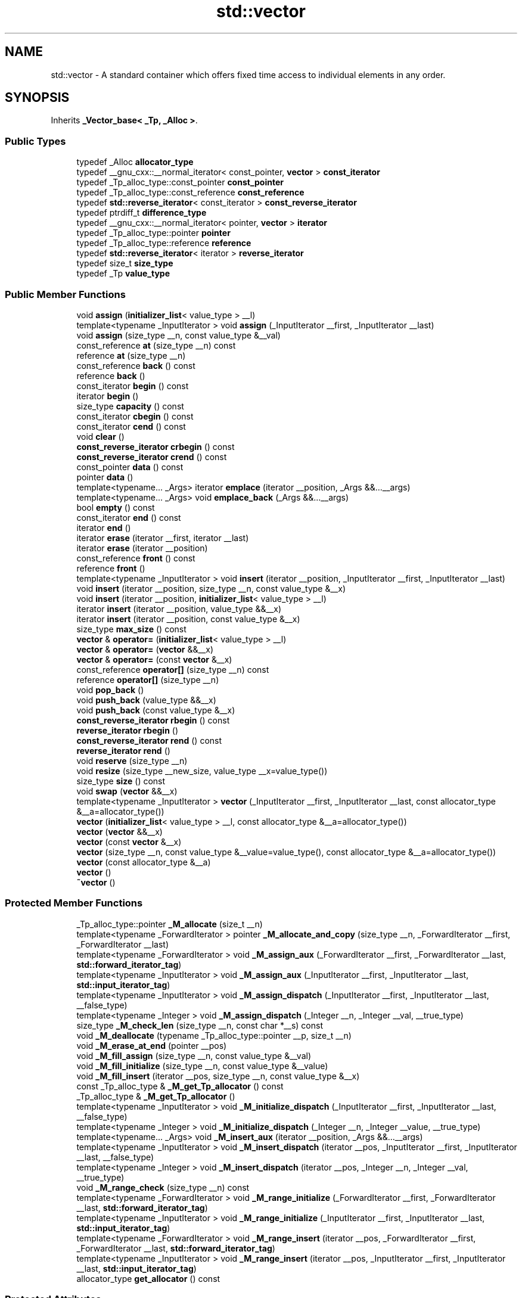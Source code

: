 .TH "std::vector" 3 "21 Apr 2009" "libstdc++" \" -*- nroff -*-
.ad l
.nh
.SH NAME
std::vector \- A standard container which offers fixed time access to individual elements in any order.  

.PP
.SH SYNOPSIS
.br
.PP
Inherits \fB_Vector_base< _Tp, _Alloc >\fP.
.PP
.SS "Public Types"

.in +1c
.ti -1c
.RI "typedef _Alloc \fBallocator_type\fP"
.br
.ti -1c
.RI "typedef __gnu_cxx::__normal_iterator< const_pointer, \fBvector\fP > \fBconst_iterator\fP"
.br
.ti -1c
.RI "typedef _Tp_alloc_type::const_pointer \fBconst_pointer\fP"
.br
.ti -1c
.RI "typedef _Tp_alloc_type::const_reference \fBconst_reference\fP"
.br
.ti -1c
.RI "typedef \fBstd::reverse_iterator\fP< const_iterator > \fBconst_reverse_iterator\fP"
.br
.ti -1c
.RI "typedef ptrdiff_t \fBdifference_type\fP"
.br
.ti -1c
.RI "typedef __gnu_cxx::__normal_iterator< pointer, \fBvector\fP > \fBiterator\fP"
.br
.ti -1c
.RI "typedef _Tp_alloc_type::pointer \fBpointer\fP"
.br
.ti -1c
.RI "typedef _Tp_alloc_type::reference \fBreference\fP"
.br
.ti -1c
.RI "typedef \fBstd::reverse_iterator\fP< iterator > \fBreverse_iterator\fP"
.br
.ti -1c
.RI "typedef size_t \fBsize_type\fP"
.br
.ti -1c
.RI "typedef _Tp \fBvalue_type\fP"
.br
.in -1c
.SS "Public Member Functions"

.in +1c
.ti -1c
.RI "void \fBassign\fP (\fBinitializer_list\fP< value_type > __l)"
.br
.ti -1c
.RI "template<typename _InputIterator > void \fBassign\fP (_InputIterator __first, _InputIterator __last)"
.br
.ti -1c
.RI "void \fBassign\fP (size_type __n, const value_type &__val)"
.br
.ti -1c
.RI "const_reference \fBat\fP (size_type __n) const "
.br
.ti -1c
.RI "reference \fBat\fP (size_type __n)"
.br
.ti -1c
.RI "const_reference \fBback\fP () const "
.br
.ti -1c
.RI "reference \fBback\fP ()"
.br
.ti -1c
.RI "const_iterator \fBbegin\fP () const "
.br
.ti -1c
.RI "iterator \fBbegin\fP ()"
.br
.ti -1c
.RI "size_type \fBcapacity\fP () const "
.br
.ti -1c
.RI "const_iterator \fBcbegin\fP () const "
.br
.ti -1c
.RI "const_iterator \fBcend\fP () const "
.br
.ti -1c
.RI "void \fBclear\fP ()"
.br
.ti -1c
.RI "\fBconst_reverse_iterator\fP \fBcrbegin\fP () const "
.br
.ti -1c
.RI "\fBconst_reverse_iterator\fP \fBcrend\fP () const "
.br
.ti -1c
.RI "const_pointer \fBdata\fP () const "
.br
.ti -1c
.RI "pointer \fBdata\fP ()"
.br
.ti -1c
.RI "template<typename... _Args> iterator \fBemplace\fP (iterator __position, _Args &&...__args)"
.br
.ti -1c
.RI "template<typename... _Args> void \fBemplace_back\fP (_Args &&...__args)"
.br
.ti -1c
.RI "bool \fBempty\fP () const "
.br
.ti -1c
.RI "const_iterator \fBend\fP () const "
.br
.ti -1c
.RI "iterator \fBend\fP ()"
.br
.ti -1c
.RI "iterator \fBerase\fP (iterator __first, iterator __last)"
.br
.ti -1c
.RI "iterator \fBerase\fP (iterator __position)"
.br
.ti -1c
.RI "const_reference \fBfront\fP () const "
.br
.ti -1c
.RI "reference \fBfront\fP ()"
.br
.ti -1c
.RI "template<typename _InputIterator > void \fBinsert\fP (iterator __position, _InputIterator __first, _InputIterator __last)"
.br
.ti -1c
.RI "void \fBinsert\fP (iterator __position, size_type __n, const value_type &__x)"
.br
.ti -1c
.RI "void \fBinsert\fP (iterator __position, \fBinitializer_list\fP< value_type > __l)"
.br
.ti -1c
.RI "iterator \fBinsert\fP (iterator __position, value_type &&__x)"
.br
.ti -1c
.RI "iterator \fBinsert\fP (iterator __position, const value_type &__x)"
.br
.ti -1c
.RI "size_type \fBmax_size\fP () const "
.br
.ti -1c
.RI "\fBvector\fP & \fBoperator=\fP (\fBinitializer_list\fP< value_type > __l)"
.br
.ti -1c
.RI "\fBvector\fP & \fBoperator=\fP (\fBvector\fP &&__x)"
.br
.ti -1c
.RI "\fBvector\fP & \fBoperator=\fP (const \fBvector\fP &__x)"
.br
.ti -1c
.RI "const_reference \fBoperator[]\fP (size_type __n) const "
.br
.ti -1c
.RI "reference \fBoperator[]\fP (size_type __n)"
.br
.ti -1c
.RI "void \fBpop_back\fP ()"
.br
.ti -1c
.RI "void \fBpush_back\fP (value_type &&__x)"
.br
.ti -1c
.RI "void \fBpush_back\fP (const value_type &__x)"
.br
.ti -1c
.RI "\fBconst_reverse_iterator\fP \fBrbegin\fP () const "
.br
.ti -1c
.RI "\fBreverse_iterator\fP \fBrbegin\fP ()"
.br
.ti -1c
.RI "\fBconst_reverse_iterator\fP \fBrend\fP () const "
.br
.ti -1c
.RI "\fBreverse_iterator\fP \fBrend\fP ()"
.br
.ti -1c
.RI "void \fBreserve\fP (size_type __n)"
.br
.ti -1c
.RI "void \fBresize\fP (size_type __new_size, value_type __x=value_type())"
.br
.ti -1c
.RI "size_type \fBsize\fP () const "
.br
.ti -1c
.RI "void \fBswap\fP (\fBvector\fP &&__x)"
.br
.ti -1c
.RI "template<typename _InputIterator > \fBvector\fP (_InputIterator __first, _InputIterator __last, const allocator_type &__a=allocator_type())"
.br
.ti -1c
.RI "\fBvector\fP (\fBinitializer_list\fP< value_type > __l, const allocator_type &__a=allocator_type())"
.br
.ti -1c
.RI "\fBvector\fP (\fBvector\fP &&__x)"
.br
.ti -1c
.RI "\fBvector\fP (const \fBvector\fP &__x)"
.br
.ti -1c
.RI "\fBvector\fP (size_type __n, const value_type &__value=value_type(), const allocator_type &__a=allocator_type())"
.br
.ti -1c
.RI "\fBvector\fP (const allocator_type &__a)"
.br
.ti -1c
.RI "\fBvector\fP ()"
.br
.ti -1c
.RI "\fB~vector\fP ()"
.br
.in -1c
.SS "Protected Member Functions"

.in +1c
.ti -1c
.RI "_Tp_alloc_type::pointer \fB_M_allocate\fP (size_t __n)"
.br
.ti -1c
.RI "template<typename _ForwardIterator > pointer \fB_M_allocate_and_copy\fP (size_type __n, _ForwardIterator __first, _ForwardIterator __last)"
.br
.ti -1c
.RI "template<typename _ForwardIterator > void \fB_M_assign_aux\fP (_ForwardIterator __first, _ForwardIterator __last, \fBstd::forward_iterator_tag\fP)"
.br
.ti -1c
.RI "template<typename _InputIterator > void \fB_M_assign_aux\fP (_InputIterator __first, _InputIterator __last, \fBstd::input_iterator_tag\fP)"
.br
.ti -1c
.RI "template<typename _InputIterator > void \fB_M_assign_dispatch\fP (_InputIterator __first, _InputIterator __last, __false_type)"
.br
.ti -1c
.RI "template<typename _Integer > void \fB_M_assign_dispatch\fP (_Integer __n, _Integer __val, __true_type)"
.br
.ti -1c
.RI "size_type \fB_M_check_len\fP (size_type __n, const char *__s) const "
.br
.ti -1c
.RI "void \fB_M_deallocate\fP (typename _Tp_alloc_type::pointer __p, size_t __n)"
.br
.ti -1c
.RI "void \fB_M_erase_at_end\fP (pointer __pos)"
.br
.ti -1c
.RI "void \fB_M_fill_assign\fP (size_type __n, const value_type &__val)"
.br
.ti -1c
.RI "void \fB_M_fill_initialize\fP (size_type __n, const value_type &__value)"
.br
.ti -1c
.RI "void \fB_M_fill_insert\fP (iterator __pos, size_type __n, const value_type &__x)"
.br
.ti -1c
.RI "const _Tp_alloc_type & \fB_M_get_Tp_allocator\fP () const"
.br
.ti -1c
.RI "_Tp_alloc_type & \fB_M_get_Tp_allocator\fP ()"
.br
.ti -1c
.RI "template<typename _InputIterator > void \fB_M_initialize_dispatch\fP (_InputIterator __first, _InputIterator __last, __false_type)"
.br
.ti -1c
.RI "template<typename _Integer > void \fB_M_initialize_dispatch\fP (_Integer __n, _Integer __value, __true_type)"
.br
.ti -1c
.RI "template<typename... _Args> void \fB_M_insert_aux\fP (iterator __position, _Args &&...__args)"
.br
.ti -1c
.RI "template<typename _InputIterator > void \fB_M_insert_dispatch\fP (iterator __pos, _InputIterator __first, _InputIterator __last, __false_type)"
.br
.ti -1c
.RI "template<typename _Integer > void \fB_M_insert_dispatch\fP (iterator __pos, _Integer __n, _Integer __val, __true_type)"
.br
.ti -1c
.RI "void \fB_M_range_check\fP (size_type __n) const "
.br
.ti -1c
.RI "template<typename _ForwardIterator > void \fB_M_range_initialize\fP (_ForwardIterator __first, _ForwardIterator __last, \fBstd::forward_iterator_tag\fP)"
.br
.ti -1c
.RI "template<typename _InputIterator > void \fB_M_range_initialize\fP (_InputIterator __first, _InputIterator __last, \fBstd::input_iterator_tag\fP)"
.br
.ti -1c
.RI "template<typename _ForwardIterator > void \fB_M_range_insert\fP (iterator __pos, _ForwardIterator __first, _ForwardIterator __last, \fBstd::forward_iterator_tag\fP)"
.br
.ti -1c
.RI "template<typename _InputIterator > void \fB_M_range_insert\fP (iterator __pos, _InputIterator __first, _InputIterator __last, \fBstd::input_iterator_tag\fP)"
.br
.ti -1c
.RI "allocator_type \fBget_allocator\fP () const"
.br
.in -1c
.SS "Protected Attributes"

.in +1c
.ti -1c
.RI "_Vector_impl \fB_M_impl\fP"
.br
.in -1c
.SH "Detailed Description"
.PP 

.SS "template<typename _Tp, typename _Alloc = std::allocator<_Tp>> class std::vector< _Tp, _Alloc >"
A standard container which offers fixed time access to individual elements in any order. 

Meets the requirements of a \fCcontainer\fP, a \fCreversible container\fP, and a \fCsequence\fP, including the \fCoptional sequence requirements\fP with the exception of \fCpush_front\fP and \fCpop_front\fP.
.PP
In some terminology a vector can be described as a dynamic C-style \fBarray\fP, it offers fast and efficient access to individual elements in any order and saves the user from worrying about memory and size allocation. Subscripting ( \fC\fP[] ) access is also provided as with C-style arrays. 
.PP
Definition at line 170 of file stl_vector.h.
.SH "Constructor & Destructor Documentation"
.PP 
.SS "template<typename _Tp, typename _Alloc = std::allocator<_Tp>> \fBstd::vector\fP< _Tp, _Alloc >::\fBvector\fP ()\fC [inline]\fP"
.PP
Default constructor creates no elements. 
.PP
Definition at line 207 of file stl_vector.h.
.SS "template<typename _Tp, typename _Alloc = std::allocator<_Tp>> \fBstd::vector\fP< _Tp, _Alloc >::\fBvector\fP (const allocator_type & __a)\fC [inline, explicit]\fP"
.PP
Creates a vector with no elements. 
.PP
\fBParameters:\fP
.RS 4
\fIa\fP An \fBallocator\fP object. 
.RE
.PP

.PP
Definition at line 215 of file stl_vector.h.
.SS "template<typename _Tp, typename _Alloc = std::allocator<_Tp>> \fBstd::vector\fP< _Tp, _Alloc >::\fBvector\fP (size_type __n, const value_type & __value = \fCvalue_type()\fP, const allocator_type & __a = \fCallocator_type()\fP)\fC [inline, explicit]\fP"
.PP
Creates a vector with copies of an exemplar element. 
.PP
\fBParameters:\fP
.RS 4
\fIn\fP The number of elements to initially create. 
.br
\fIvalue\fP An element to copy. 
.br
\fIa\fP An \fBallocator\fP.
.RE
.PP
This constructor fills the vector with \fIn\fP copies of \fIvalue\fP. 
.PP
Definition at line 227 of file stl_vector.h.
.SS "template<typename _Tp, typename _Alloc = std::allocator<_Tp>> \fBstd::vector\fP< _Tp, _Alloc >::\fBvector\fP (const \fBvector\fP< _Tp, _Alloc > & __x)\fC [inline]\fP"
.PP
Vector copy constructor. 
.PP
\fBParameters:\fP
.RS 4
\fIx\fP A vector of identical element and \fBallocator\fP types.
.RE
.PP
The newly-created vector uses a copy of the allocation object used by \fIx\fP. All the elements of \fIx\fP are copied, but any extra memory in \fIx\fP (for fast expansion) will not be copied. 
.PP
Definition at line 241 of file stl_vector.h.
.SS "template<typename _Tp, typename _Alloc = std::allocator<_Tp>> \fBstd::vector\fP< _Tp, _Alloc >::\fBvector\fP (\fBvector\fP< _Tp, _Alloc > && __x)\fC [inline]\fP"
.PP
Vector move constructor. 
.PP
\fBParameters:\fP
.RS 4
\fIx\fP A vector of identical element and \fBallocator\fP types.
.RE
.PP
The newly-created vector contains the exact contents of \fIx\fP. The contents of \fIx\fP are a valid, but unspecified vector. 
.PP
Definition at line 257 of file stl_vector.h.
.SS "template<typename _Tp, typename _Alloc = std::allocator<_Tp>> \fBstd::vector\fP< _Tp, _Alloc >::\fBvector\fP (\fBinitializer_list\fP< value_type > __l, const allocator_type & __a = \fCallocator_type()\fP)\fC [inline]\fP"
.PP
Builds a vector from an initializer \fBlist\fP. 
.PP
\fBParameters:\fP
.RS 4
\fIl\fP An \fBinitializer_list\fP. 
.br
\fIa\fP An \fBallocator\fP.
.RE
.PP
Create a vector consisting of copies of the elements in the \fBinitializer_list\fP \fIl\fP.
.PP
This will call the element type's copy constructor N times (where N is \fIl.size()\fP) and do no memory reallocation. 
.PP
Definition at line 271 of file stl_vector.h.
.SS "template<typename _Tp, typename _Alloc = std::allocator<_Tp>> template<typename _InputIterator > \fBstd::vector\fP< _Tp, _Alloc >::\fBvector\fP (_InputIterator __first, _InputIterator __last, const allocator_type & __a = \fCallocator_type()\fP)\fC [inline]\fP"
.PP
Builds a vector from a range. 
.PP
\fBParameters:\fP
.RS 4
\fIfirst\fP An input \fBiterator\fP. 
.br
\fIlast\fP An input \fBiterator\fP. 
.br
\fIa\fP An \fBallocator\fP.
.RE
.PP
Create a vector consisting of copies of the elements from [first,last).
.PP
If the iterators are forward, bidirectional, or random-access, then this will call the elements' copy constructor N times (where N is distance(first,last)) and do no memory reallocation. But if only input iterators are used, then this will do at most 2N calls to the copy constructor, and logN memory reallocations. 
.PP
Definition at line 297 of file stl_vector.h.
.SS "template<typename _Tp, typename _Alloc = std::allocator<_Tp>> \fBstd::vector\fP< _Tp, _Alloc >::~\fBvector\fP ()\fC [inline]\fP"
.PP
The dtor only erases the elements, and note that if the elements themselves are pointers, the pointed-to memory is not touched in any way. Managing the pointer is the user's responsibility. 
.PP
Definition at line 312 of file stl_vector.h.
.SH "Member Function Documentation"
.PP 
.SS "template<typename _Tp, typename _Alloc = std::allocator<_Tp>> template<typename _ForwardIterator > pointer \fBstd::vector\fP< _Tp, _Alloc >::_M_allocate_and_copy (size_type __n, _ForwardIterator __first, _ForwardIterator __last)\fC [inline, protected]\fP"
.PP
Memory expansion handler. Uses the member allocation function to obtain \fIn\fP bytes of memory, and then copies [first,last) into it. 
.PP
Definition at line 960 of file stl_vector.h.
.PP
Referenced by std::vector< _Tp, _Alloc >::operator=().
.SS "template<typename _Tp, typename _Alloc = std::allocator<_Tp>> void \fBstd::vector\fP< _Tp, _Alloc >::_M_range_check (size_type __n) const\fC [inline, protected]\fP"
.PP
Safety check used only from \fBat()\fP. 
.PP
Definition at line 631 of file stl_vector.h.
.SS "template<typename _Tp, typename _Alloc = std::allocator<_Tp>> void \fBstd::vector\fP< _Tp, _Alloc >::assign (\fBinitializer_list\fP< value_type > __l)\fC [inline]\fP"
.PP
Assigns an initializer \fBlist\fP to a vector. 
.PP
\fBParameters:\fP
.RS 4
\fIl\fP An \fBinitializer_list\fP.
.RE
.PP
This function fills a vector with copies of the elements in the initializer \fBlist\fP \fIl\fP.
.PP
Note that the assignment completely changes the vector and that the resulting vector's size is the same as the number of elements assigned. Old data may be lost. 
.PP
Definition at line 411 of file stl_vector.h.
.PP
Referenced by std::vector< _Node *, _Nodeptr_Alloc >::assign().
.SS "template<typename _Tp, typename _Alloc = std::allocator<_Tp>> template<typename _InputIterator > void \fBstd::vector\fP< _Tp, _Alloc >::assign (_InputIterator __first, _InputIterator __last)\fC [inline]\fP"
.PP
Assigns a range to a vector. 
.PP
\fBParameters:\fP
.RS 4
\fIfirst\fP An input \fBiterator\fP. 
.br
\fIlast\fP An input \fBiterator\fP.
.RE
.PP
This function fills a vector with copies of the elements in the range [first,last).
.PP
Note that the assignment completely changes the vector and that the resulting vector's size is the same as the number of elements assigned. Old data may be lost. 
.PP
Definition at line 391 of file stl_vector.h.
.SS "template<typename _Tp, typename _Alloc = std::allocator<_Tp>> void \fBstd::vector\fP< _Tp, _Alloc >::assign (size_type __n, const value_type & __val)\fC [inline]\fP"
.PP
Assigns a given value to a vector. 
.PP
\fBParameters:\fP
.RS 4
\fIn\fP Number of elements to be assigned. 
.br
\fIval\fP Value to be assigned.
.RE
.PP
This function fills a vector with \fIn\fP copies of the given value. Note that the assignment completely changes the vector and that the resulting vector's size is the same as the number of elements assigned. Old data may be lost. 
.PP
Definition at line 374 of file stl_vector.h.
.SS "template<typename _Tp, typename _Alloc = std::allocator<_Tp>> const_reference \fBstd::vector\fP< _Tp, _Alloc >::at (size_type __n) const\fC [inline]\fP"
.PP
Provides access to the data contained in the vector. 
.PP
\fBParameters:\fP
.RS 4
\fIn\fP The index of the element for which data should be accessed. 
.RE
.PP
\fBReturns:\fP
.RS 4
Read-only (constant) reference to data. 
.RE
.PP
\fBExceptions:\fP
.RS 4
\fI\fBstd::out_of_range\fP\fP If \fIn\fP is an invalid index.
.RE
.PP
This function provides for safer data access. The parameter is first checked that it is in the range of the \fBvector\fP. The function throws \fBout_of_range\fP if the check fails. 
.PP
Definition at line 668 of file stl_vector.h.
.SS "template<typename _Tp, typename _Alloc = std::allocator<_Tp>> reference \fBstd::vector\fP< _Tp, _Alloc >::at (size_type __n)\fC [inline]\fP"
.PP
Provides access to the data contained in the vector. 
.PP
\fBParameters:\fP
.RS 4
\fIn\fP The index of the element for which data should be accessed. 
.RE
.PP
\fBReturns:\fP
.RS 4
Read/write reference to data. 
.RE
.PP
\fBExceptions:\fP
.RS 4
\fI\fBstd::out_of_range\fP\fP If \fIn\fP is an invalid index.
.RE
.PP
This function provides for safer data access. The parameter is first checked that it is in the range of the \fBvector\fP. The function throws \fBout_of_range\fP if the check fails. 
.PP
Definition at line 650 of file stl_vector.h.
.SS "template<typename _Tp, typename _Alloc = std::allocator<_Tp>> const_reference \fBstd::vector\fP< _Tp, _Alloc >::back () const\fC [inline]\fP"
.PP
Returns a read-only (constant) reference to the data at the last element of the vector. 
.PP
Definition at line 703 of file stl_vector.h.
.SS "template<typename _Tp, typename _Alloc = std::allocator<_Tp>> reference \fBstd::vector\fP< _Tp, _Alloc >::back ()\fC [inline]\fP"
.PP
Returns a read/write reference to the data at the last element of the vector. 
.PP
Definition at line 695 of file stl_vector.h.
.SS "template<typename _Tp, typename _Alloc = std::allocator<_Tp>> const_iterator \fBstd::vector\fP< _Tp, _Alloc >::begin () const\fC [inline]\fP"
.PP
Returns a read-only (constant) \fBiterator\fP that points to the first element in the vector. Iteration is done in ordinary element order. 
.PP
Reimplemented in \fBstd::match_results< _Bi_iter, _Allocator >\fP, and \fBstd::match_results< _Bi_iter >\fP.
.PP
Definition at line 434 of file stl_vector.h.
.SS "template<typename _Tp, typename _Alloc = std::allocator<_Tp>> iterator \fBstd::vector\fP< _Tp, _Alloc >::begin ()\fC [inline]\fP"
.PP
Returns a read/write \fBiterator\fP that points to the first element in the vector. Iteration is done in ordinary element order. 
.PP
Definition at line 425 of file stl_vector.h.
.PP
Referenced by std::vector< _Tp, _Alloc >::emplace(), std::vector< _Tp, _Alloc >::insert(), __gnu_parallel::multiseq_partition(), __gnu_parallel::multiseq_selection(), __gnu_parallel::multiway_merge_exact_splitting(), std::vector< _Tp, _Alloc >::operator=(), std::operator==(), __gnu_parallel::parallel_sort_mwms_pu(), and std::vector< _Node *, _Nodeptr_Alloc >::vector().
.SS "template<typename _Tp, typename _Alloc = std::allocator<_Tp>> size_type \fBstd::vector\fP< _Tp, _Alloc >::capacity () const\fC [inline]\fP"
.PP
Returns the total number of elements that the vector can hold before needing to allocate more memory. 
.PP
Definition at line 565 of file stl_vector.h.
.PP
Referenced by std::vector< _Tp, _Alloc >::operator=().
.SS "template<typename _Tp, typename _Alloc = std::allocator<_Tp>> const_iterator \fBstd::vector\fP< _Tp, _Alloc >::cbegin () const\fC [inline]\fP"
.PP
Returns a read-only (constant) \fBiterator\fP that points to the first element in the vector. Iteration is done in ordinary element order. 
.PP
Reimplemented in \fBstd::match_results< _Bi_iter, _Allocator >\fP, and \fBstd::match_results< _Bi_iter >\fP.
.PP
Definition at line 498 of file stl_vector.h.
.SS "template<typename _Tp, typename _Alloc = std::allocator<_Tp>> const_iterator \fBstd::vector\fP< _Tp, _Alloc >::cend () const\fC [inline]\fP"
.PP
Returns a read-only (constant) \fBiterator\fP that points one past the last element in the vector. Iteration is done in ordinary element order. 
.PP
Reimplemented in \fBstd::match_results< _Bi_iter, _Allocator >\fP, and \fBstd::match_results< _Bi_iter >\fP.
.PP
Definition at line 507 of file stl_vector.h.
.SS "template<typename _Tp, typename _Alloc = std::allocator<_Tp>> void \fBstd::vector\fP< _Tp, _Alloc >::clear ()\fC [inline]\fP"
.PP
Erases all the elements. Note that this function only erases the elements, and that if the elements themselves are pointers, the pointed-to memory is not touched in any way. Managing the pointer is the user's responsibility. 
.PP
Definition at line 950 of file stl_vector.h.
.SS "template<typename _Tp, typename _Alloc = std::allocator<_Tp>> \fBconst_reverse_iterator\fP \fBstd::vector\fP< _Tp, _Alloc >::crbegin () const\fC [inline]\fP"
.PP
Returns a read-only (constant) reverse \fBiterator\fP that points to the last element in the vector. Iteration is done in reverse element order. 
.PP
Definition at line 516 of file stl_vector.h.
.SS "template<typename _Tp, typename _Alloc = std::allocator<_Tp>> \fBconst_reverse_iterator\fP \fBstd::vector\fP< _Tp, _Alloc >::crend () const\fC [inline]\fP"
.PP
Returns a read-only (constant) reverse \fBiterator\fP that points to one before the first element in the vector. Iteration is done in reverse element order. 
.PP
Definition at line 525 of file stl_vector.h.
.SS "template<typename _Tp, typename _Alloc = std::allocator<_Tp>> pointer \fBstd::vector\fP< _Tp, _Alloc >::data ()\fC [inline]\fP"
.PP
Returns a pointer such that [\fBdata()\fP, \fBdata()\fP + \fBsize()\fP) is a valid range. For a non-empty vector, \fBdata()\fP == &\fBfront()\fP. 
.PP
Definition at line 714 of file stl_vector.h.
.SS "template<typename _Tp , typename _Alloc > template<typename... _Args> \fBvector\fP< _Tp, _Alloc >::iterator vector::emplace (iterator __position, _Args &&... __args)\fC [inline]\fP"
.PP
Inserts an object in vector before specified \fBiterator\fP. 
.PP
\fBParameters:\fP
.RS 4
\fIposition\fP An \fBiterator\fP into the vector. 
.br
\fIargs\fP Arguments. 
.RE
.PP
\fBReturns:\fP
.RS 4
An \fBiterator\fP that points to the inserted data.
.RE
.PP
This function will insert an object of type T constructed with T(std::forward<Args>(args)...) before the specified location. Note that this kind of operation could be expensive for a vector and if it is frequently used the user should consider using \fBstd::list\fP. 
.PP
Definition at line 272 of file vector.tcc.
.PP
References std::vector< _Tp, _Alloc >::begin(), and std::vector< _Tp, _Alloc >::end().
.SS "template<typename _Tp, typename _Alloc = std::allocator<_Tp>> bool \fBstd::vector\fP< _Tp, _Alloc >::empty () const\fC [inline]\fP"
.PP
Returns true if the vector is empty. (Thus \fBbegin()\fP would equal \fBend()\fP.) 
.PP
Reimplemented in \fBstd::match_results< _Bi_iter, _Allocator >\fP, and \fBstd::match_results< _Bi_iter >\fP.
.PP
Definition at line 574 of file stl_vector.h.
.SS "template<typename _Tp, typename _Alloc = std::allocator<_Tp>> const_iterator \fBstd::vector\fP< _Tp, _Alloc >::end () const\fC [inline]\fP"
.PP
Returns a read-only (constant) \fBiterator\fP that points one past the last element in the vector. Iteration is done in ordinary element order. 
.PP
Reimplemented in \fBstd::match_results< _Bi_iter, _Allocator >\fP, and \fBstd::match_results< _Bi_iter >\fP.
.PP
Definition at line 452 of file stl_vector.h.
.SS "template<typename _Tp, typename _Alloc = std::allocator<_Tp>> iterator \fBstd::vector\fP< _Tp, _Alloc >::end ()\fC [inline]\fP"
.PP
Returns a read/write \fBiterator\fP that points one past the last element in the vector. Iteration is done in ordinary element order. 
.PP
Definition at line 443 of file stl_vector.h.
.PP
Referenced by std::vector< _Tp, _Alloc >::emplace(), std::vector< _Tp, _Alloc >::erase(), std::vector< _Tp, _Alloc >::insert(), __gnu_parallel::multiseq_partition(), __gnu_parallel::multiseq_selection(), std::vector< _Tp, _Alloc >::operator=(), std::operator==(), __gnu_parallel::parallel_sort_mwms_pu(), and std::vector< _Node *, _Nodeptr_Alloc >::vector().
.SS "template<typename _Tp , typename _Alloc > \fBvector\fP< _Tp, _Alloc >::iterator vector::erase (iterator __first, iterator __last)\fC [inline]\fP"
.PP
Remove a range of elements. 
.PP
\fBParameters:\fP
.RS 4
\fIfirst\fP Iterator pointing to the first element to be erased. 
.br
\fIlast\fP Iterator pointing to one past the last element to be erased. 
.RE
.PP
\fBReturns:\fP
.RS 4
An \fBiterator\fP pointing to the element pointed to by \fIlast\fP prior to erasing (or \fBend()\fP).
.RE
.PP
This function will erase the elements in the range [first,last) and shorten the vector accordingly.
.PP
Note This operation could be expensive and if it is frequently used the user should consider using \fBstd::list\fP. The user is also cautioned that this function only erases the elements, and that if the elements themselves are pointers, the pointed-to memory is not touched in any way. Managing the pointer is the user's responsibility. 
.PP
Definition at line 146 of file vector.tcc.
.PP
References std::vector< _Tp, _Alloc >::end().
.SS "template<typename _Tp , typename _Alloc > \fBvector\fP< _Tp, _Alloc >::iterator vector::erase (iterator __position)\fC [inline]\fP"
.PP
Remove element at given position. 
.PP
\fBParameters:\fP
.RS 4
\fIposition\fP Iterator pointing to element to be erased. 
.RE
.PP
\fBReturns:\fP
.RS 4
An \fBiterator\fP pointing to the next element (or \fBend()\fP).
.RE
.PP
This function will erase the element at the given position and thus shorten the vector by one.
.PP
Note This operation could be expensive and if it is frequently used the user should consider using \fBstd::list\fP. The user is also cautioned that this function only erases the element, and that if the element is itself a pointer, the pointed-to memory is not touched in any way. Managing the pointer is the user's responsibility. 
.PP
Definition at line 134 of file vector.tcc.
.PP
References std::vector< _Tp, _Alloc >::end().
.SS "template<typename _Tp, typename _Alloc = std::allocator<_Tp>> const_reference \fBstd::vector\fP< _Tp, _Alloc >::front () const\fC [inline]\fP"
.PP
Returns a read-only (constant) reference to the data at the first element of the vector. 
.PP
Definition at line 687 of file stl_vector.h.
.SS "template<typename _Tp, typename _Alloc = std::allocator<_Tp>> reference \fBstd::vector\fP< _Tp, _Alloc >::front ()\fC [inline]\fP"
.PP
Returns a read/write reference to the data at the first element of the vector. 
.PP
Definition at line 679 of file stl_vector.h.
.SS "template<typename _Tp, typename _Alloc = std::allocator<_Tp>> template<typename _InputIterator > void \fBstd::vector\fP< _Tp, _Alloc >::insert (iterator __position, _InputIterator __first, _InputIterator __last)\fC [inline]\fP"
.PP
Inserts a range into the vector. 
.PP
\fBParameters:\fP
.RS 4
\fIposition\fP An \fBiterator\fP into the vector. 
.br
\fIfirst\fP An input \fBiterator\fP. 
.br
\fIlast\fP An input \fBiterator\fP.
.RE
.PP
This function will insert copies of the data in the range [first,last) into the vector before the location specified by \fIpos\fP.
.PP
Note that this kind of operation could be expensive for a vector and if it is frequently used the user should consider using \fBstd::list\fP. 
.PP
Definition at line 869 of file stl_vector.h.
.SS "template<typename _Tp, typename _Alloc = std::allocator<_Tp>> void \fBstd::vector\fP< _Tp, _Alloc >::insert (iterator __position, size_type __n, const value_type & __x)\fC [inline]\fP"
.PP
Inserts a number of copies of given data into the vector. 
.PP
\fBParameters:\fP
.RS 4
\fIposition\fP An \fBiterator\fP into the vector. 
.br
\fIn\fP Number of elements to be inserted. 
.br
\fIx\fP Data to be inserted.
.RE
.PP
This function will insert a specified number of copies of the given data before the location specified by \fIposition\fP.
.PP
Note that this kind of operation could be expensive for a vector and if it is frequently used the user should consider using \fBstd::list\fP. 
.PP
Definition at line 850 of file stl_vector.h.
.SS "template<typename _Tp, typename _Alloc = std::allocator<_Tp>> void \fBstd::vector\fP< _Tp, _Alloc >::insert (iterator __position, \fBinitializer_list\fP< value_type > __l)\fC [inline]\fP"
.PP
Inserts an \fBinitializer_list\fP into the vector. 
.PP
\fBParameters:\fP
.RS 4
\fIposition\fP An \fBiterator\fP into the vector. 
.br
\fIl\fP An \fBinitializer_list\fP.
.RE
.PP
This function will insert copies of the data in the \fBinitializer_list\fP \fIl\fP into the vector before the location specified by \fIposition\fP.
.PP
Note that this kind of operation could be expensive for a vector and if it is frequently used the user should consider using \fBstd::list\fP. 
.PP
Definition at line 832 of file stl_vector.h.
.PP
Referenced by std::vector< _Node *, _Nodeptr_Alloc >::insert().
.SS "template<typename _Tp, typename _Alloc = std::allocator<_Tp>> iterator \fBstd::vector\fP< _Tp, _Alloc >::insert (iterator __position, value_type && __x)\fC [inline]\fP"
.PP
Inserts given rvalue into vector before specified \fBiterator\fP. 
.PP
\fBParameters:\fP
.RS 4
\fIposition\fP An \fBiterator\fP into the vector. 
.br
\fIx\fP Data to be inserted. 
.RE
.PP
\fBReturns:\fP
.RS 4
An \fBiterator\fP that points to the inserted data.
.RE
.PP
This function will insert a copy of the given rvalue before the specified location. Note that this kind of operation could be expensive for a vector and if it is frequently used the user should consider using \fBstd::list\fP. 
.PP
Definition at line 815 of file stl_vector.h.
.SS "template<typename _Tp , typename _Alloc > \fBvector\fP< _Tp, _Alloc >::iterator vector::insert (iterator __position, const value_type & __x)\fC [inline]\fP"
.PP
Inserts given value into vector before specified \fBiterator\fP. 
.PP
\fBParameters:\fP
.RS 4
\fIposition\fP An \fBiterator\fP into the vector. 
.br
\fIx\fP Data to be inserted. 
.RE
.PP
\fBReturns:\fP
.RS 4
An \fBiterator\fP that points to the inserted data.
.RE
.PP
This function will insert a copy of the given value before the specified location. Note that this kind of operation could be expensive for a vector and if it is frequently used the user should consider using \fBstd::list\fP. 
.PP
Definition at line 107 of file vector.tcc.
.PP
References std::vector< _Tp, _Alloc >::begin(), std::vector< _Tp, _Alloc >::end(), and std::move().
.SS "template<typename _Tp, typename _Alloc = std::allocator<_Tp>> size_type \fBstd::vector\fP< _Tp, _Alloc >::max_size () const\fC [inline]\fP"
.PP
Returns the \fBsize()\fP of the largest possible vector. 
.PP
Definition at line 537 of file stl_vector.h.
.SS "template<typename _Tp, typename _Alloc = std::allocator<_Tp>> \fBvector\fP& \fBstd::vector\fP< _Tp, _Alloc >::operator= (\fBinitializer_list\fP< value_type > __l)\fC [inline]\fP"
.PP
Vector \fBlist\fP assignment operator. 
.PP
\fBParameters:\fP
.RS 4
\fIl\fP An \fBinitializer_list\fP.
.RE
.PP
This function fills a vector with copies of the elements in the initializer \fBlist\fP \fIl\fP.
.PP
Note that the assignment completely changes the vector and that the resulting vector's size is the same as the number of elements assigned. Old data may be lost. 
.PP
Definition at line 356 of file stl_vector.h.
.SS "template<typename _Tp, typename _Alloc = std::allocator<_Tp>> \fBvector\fP& \fBstd::vector\fP< _Tp, _Alloc >::operator= (\fBvector\fP< _Tp, _Alloc > && __x)\fC [inline]\fP"
.PP
Vector move assignment operator. 
.PP
\fBParameters:\fP
.RS 4
\fIx\fP A vector of identical element and \fBallocator\fP types.
.RE
.PP
The contents of \fIx\fP are moved into this vector (without copying). \fIx\fP is a valid, but unspecified vector. 
.PP
Definition at line 336 of file stl_vector.h.
.SS "template<typename _Tp , typename _Alloc > \fBvector\fP< _Tp, _Alloc > & vector::operator= (const \fBvector\fP< _Tp, _Alloc > & __x)\fC [inline]\fP"
.PP
Vector assignment operator. 
.PP
\fBParameters:\fP
.RS 4
\fIx\fP A vector of identical element and \fBallocator\fP types.
.RE
.PP
All the elements of \fIx\fP are copied, but any extra memory in \fIx\fP (for fast expansion) will not be copied. Unlike the copy constructor, the \fBallocator\fP object is not copied. 
.PP
Definition at line 157 of file vector.tcc.
.PP
References std::_Destroy(), std::vector< _Tp, _Alloc >::_M_allocate_and_copy(), std::_Vector_base< _Tp, _Alloc >::_M_impl, std::vector< _Tp, _Alloc >::begin(), std::vector< _Tp, _Alloc >::capacity(), std::vector< _Tp, _Alloc >::end(), and std::vector< _Tp, _Alloc >::size().
.SS "template<typename _Tp, typename _Alloc = std::allocator<_Tp>> const_reference \fBstd::vector\fP< _Tp, _Alloc >::operator[] (size_type __n) const\fC [inline]\fP"
.PP
Subscript access to the data contained in the vector. 
.PP
\fBParameters:\fP
.RS 4
\fIn\fP The index of the element for which data should be accessed. 
.RE
.PP
\fBReturns:\fP
.RS 4
Read-only (constant) reference to data.
.RE
.PP
This operator allows for easy, array-style, data access. Note that data access with this operator is unchecked and \fBout_of_range\fP lookups are not defined. (For checked lookups see \fBat()\fP.) 
.PP
Reimplemented in \fBstd::match_results< _Bi_iter >\fP.
.PP
Definition at line 625 of file stl_vector.h.
.SS "template<typename _Tp, typename _Alloc = std::allocator<_Tp>> reference \fBstd::vector\fP< _Tp, _Alloc >::operator[] (size_type __n)\fC [inline]\fP"
.PP
Subscript access to the data contained in the vector. 
.PP
\fBParameters:\fP
.RS 4
\fIn\fP The index of the element for which data should be accessed. 
.RE
.PP
\fBReturns:\fP
.RS 4
Read/write reference to data.
.RE
.PP
This operator allows for easy, array-style, data access. Note that data access with this operator is unchecked and \fBout_of_range\fP lookups are not defined. (For checked lookups see \fBat()\fP.) 
.PP
Definition at line 610 of file stl_vector.h.
.SS "template<typename _Tp, typename _Alloc = std::allocator<_Tp>> void \fBstd::vector\fP< _Tp, _Alloc >::pop_back ()\fC [inline]\fP"
.PP
Removes last element. 
.PP
This is a typical \fBstack\fP operation. It shrinks the vector by one.
.PP
Note that no data is returned, and if the last element's data is needed, it should be retrieved before \fBpop_back()\fP is called. 
.PP
Definition at line 764 of file stl_vector.h.
.SS "template<typename _Tp, typename _Alloc = std::allocator<_Tp>> void \fBstd::vector\fP< _Tp, _Alloc >::push_back (const value_type & __x)\fC [inline]\fP"
.PP
Add data to the end of the vector. 
.PP
\fBParameters:\fP
.RS 4
\fIx\fP Data to be added.
.RE
.PP
This is a typical \fBstack\fP operation. The function creates an element at the end of the vector and assigns the given data to it. Due to the nature of a vector this operation can be done in constant time if the vector has preallocated space available. 
.PP
Definition at line 733 of file stl_vector.h.
.PP
Referenced by __gnu_parallel::multiseq_partition(), and __gnu_parallel::multiseq_selection().
.SS "template<typename _Tp, typename _Alloc = std::allocator<_Tp>> \fBconst_reverse_iterator\fP \fBstd::vector\fP< _Tp, _Alloc >::rbegin () const\fC [inline]\fP"
.PP
Returns a read-only (constant) reverse \fBiterator\fP that points to the last element in the vector. Iteration is done in reverse element order. 
.PP
Definition at line 470 of file stl_vector.h.
.SS "template<typename _Tp, typename _Alloc = std::allocator<_Tp>> \fBreverse_iterator\fP \fBstd::vector\fP< _Tp, _Alloc >::rbegin ()\fC [inline]\fP"
.PP
Returns a read/write reverse \fBiterator\fP that points to the last element in the vector. Iteration is done in reverse element order. 
.PP
Definition at line 461 of file stl_vector.h.
.SS "template<typename _Tp, typename _Alloc = std::allocator<_Tp>> \fBconst_reverse_iterator\fP \fBstd::vector\fP< _Tp, _Alloc >::rend () const\fC [inline]\fP"
.PP
Returns a read-only (constant) reverse \fBiterator\fP that points to one before the first element in the vector. Iteration is done in reverse element order. 
.PP
Definition at line 488 of file stl_vector.h.
.SS "template<typename _Tp, typename _Alloc = std::allocator<_Tp>> \fBreverse_iterator\fP \fBstd::vector\fP< _Tp, _Alloc >::rend ()\fC [inline]\fP"
.PP
Returns a read/write reverse \fBiterator\fP that points to one before the first element in the vector. Iteration is done in reverse element order. 
.PP
Definition at line 479 of file stl_vector.h.
.SS "template<typename _Tp , typename _Alloc > void vector::reserve (size_type __n)\fC [inline]\fP"
.PP
Attempt to preallocate enough memory for specified number of elements. 
.PP
\fBParameters:\fP
.RS 4
\fIn\fP Number of elements required. 
.RE
.PP
\fBExceptions:\fP
.RS 4
\fI\fBstd::length_error\fP\fP If \fIn\fP exceeds \fC\fBmax_size()\fP\fP.
.RE
.PP
This function attempts to reserve enough memory for the vector to hold the specified number of elements. If the number requested is more than \fBmax_size()\fP, \fBlength_error\fP is thrown.
.PP
The advantage of this function is that if optimal code is a necessity and the user can determine the number of elements that will be required, the user can reserve the memory in advance, and thus prevent a possible reallocation of memory and copying of vector data. 
.PP
Definition at line 65 of file vector.tcc.
.PP
References std::_Destroy().
.SS "template<typename _Tp, typename _Alloc = std::allocator<_Tp>> void \fBstd::vector\fP< _Tp, _Alloc >::resize (size_type __new_size, value_type __x = \fCvalue_type()\fP)\fC [inline]\fP"
.PP
Resizes the vector to the specified number of elements. 
.PP
\fBParameters:\fP
.RS 4
\fInew_size\fP Number of elements the vector should contain. 
.br
\fIx\fP Data with which new elements should be populated.
.RE
.PP
This function will resize the vector to the specified number of elements. If the number is smaller than the vector's current size the vector is truncated, otherwise the vector is extended and new elements are populated with given data. 
.PP
Definition at line 552 of file stl_vector.h.
.PP
Referenced by __gnu_parallel::multiway_merge_exact_splitting(), __gnu_parallel::parallel_sort_mwms(), and __gnu_parallel::shrink_and_double().
.SS "template<typename _Tp, typename _Alloc = std::allocator<_Tp>> size_type \fBstd::vector\fP< _Tp, _Alloc >::size () const\fC [inline]\fP"
.PP
Returns the number of elements in the vector. 
.PP
Reimplemented in \fBstd::match_results< _Bi_iter, _Allocator >\fP, and \fBstd::match_results< _Bi_iter >\fP.
.PP
Definition at line 532 of file stl_vector.h.
.PP
Referenced by __gnu_parallel::list_partition(), std::vector< _Tp, _Alloc >::operator=(), std::operator==(), __gnu_parallel::shrink(), and __gnu_parallel::shrink_and_double().
.SS "template<typename _Tp, typename _Alloc = std::allocator<_Tp>> void \fBstd::vector\fP< _Tp, _Alloc >::swap (\fBvector\fP< _Tp, _Alloc > && __x)\fC [inline]\fP"
.PP
Swaps data with another vector. 
.PP
\fBParameters:\fP
.RS 4
\fIx\fP A vector of the same element and \fBallocator\fP types.
.RE
.PP
This exchanges the elements between two vectors in constant time. (Three pointers, so it should be quite fast.) Note that the global std::swap() function is specialized such that std::swap(v1,v2) will feed to this function. 
.PP
Definition at line 927 of file stl_vector.h.
.PP
Referenced by std::swap().

.SH "Author"
.PP 
Generated automatically by Doxygen for libstdc++ from the source code.
